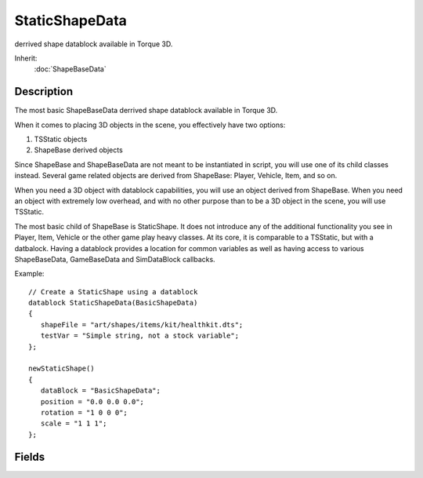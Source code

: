 StaticShapeData
===============

derrived shape datablock available in Torque 3D.

Inherit:
	:doc:`ShapeBaseData`

Description
-----------

The most basic ShapeBaseData derrived shape datablock available in Torque 3D.

When it comes to placing 3D objects in the scene, you effectively have two options:

1. TSStatic objects

2. ShapeBase derived objects

Since ShapeBase and ShapeBaseData are not meant to be instantiated in script, you will use one of its child classes instead. Several game related objects are derived from ShapeBase: Player, Vehicle, Item, and so on.

When you need a 3D object with datablock capabilities, you will use an object derived from ShapeBase. When you need an object with extremely low overhead, and with no other purpose than to be a 3D object in the scene, you will use TSStatic.

The most basic child of ShapeBase is StaticShape. It does not introduce any of the additional functionality you see in Player, Item, Vehicle or the other game play heavy classes. At its core, it is comparable to a TSStatic, but with a datbalock. Having a datablock provides a location for common variables as well as having access to various ShapeBaseData, GameBaseData and SimDataBlock callbacks.

Example::

	// Create a StaticShape using a datablock
	datablock StaticShapeData(BasicShapeData)
	{
	   shapeFile = "art/shapes/items/kit/healthkit.dts";
	   testVar = "Simple string, not a stock variable";
	};
	
	newStaticShape()
	{
	   dataBlock = "BasicShapeData";
	   position = "0.0 0.0 0.0";
	   rotation = "1 0 0 0";
	   scale = "1 1 1";
	};


Fields
------


.. cpp:member:: int  StaticShapeData::dynamicType

	An integer value which, if speficied, is added to the value retured by getType(). This allows you to extend the type mask for a StaticShape that uses this datablock. Type masks are used for container queries, etc.

.. cpp:member:: bool  StaticShapeData::noIndividualDamage

	Deprecated.
